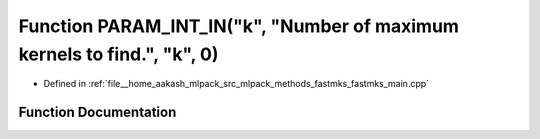 .. _exhale_function_fastmks__main_8cpp_1a564a5429e766352d9b4f489be2980829:

Function PARAM_INT_IN("k", "Number of maximum kernels to find.", "k", 0)
========================================================================

- Defined in :ref:`file__home_aakash_mlpack_src_mlpack_methods_fastmks_fastmks_main.cpp`


Function Documentation
----------------------


.. doxygenfunction:: PARAM_INT_IN("k", "Number of maximum kernels to find.", "k", 0)
